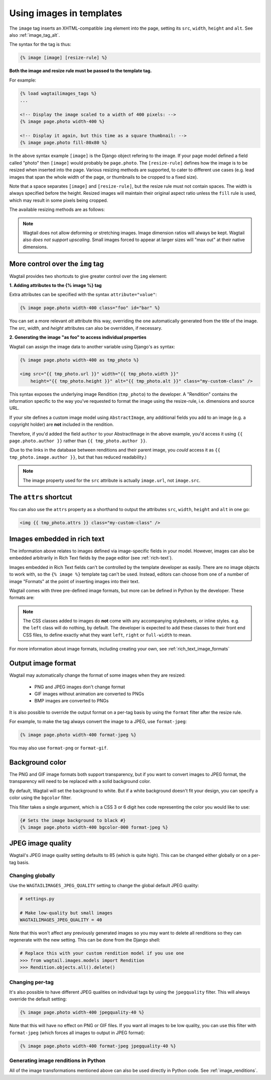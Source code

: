 .. _image_tag:

Using images in templates
=========================

The ``image`` tag inserts an XHTML-compatible ``img`` element into the page, setting its ``src``, ``width``, ``height`` and ``alt``. See also :ref:`image_tag_alt`.

The syntax for the tag is thus:

.. code-block:: html+django

    {% image [image] [resize-rule] %}

**Both the image and resize rule must be passed to the template tag.**

For example:

.. code-block:: html+django

    {% load wagtailimages_tags %}
    ...

    <!-- Display the image scaled to a width of 400 pixels: -->
    {% image page.photo width-400 %}

    <!-- Display it again, but this time as a square thumbnail: -->
    {% image page.photo fill-80x80 %}

In the above syntax example ``[image]`` is the Django object refering to the image. If your page model defined a field called "photo" then ``[image]`` would probably be ``page.photo``. The ``[resize-rule]`` defines how the image is to be resized when inserted into the page. Various resizing methods are supported, to cater to different use cases (e.g. lead images that span the whole width of the page, or thumbnails to be cropped to a fixed size).

Note that a space separates ``[image]`` and ``[resize-rule]``, but the resize rule must not contain spaces. The width is always specified before the height. Resized images will maintain their original aspect ratio unless the ``fill`` rule is used, which may result in some pixels being cropped.


The available resizing methods are as follows:


.. glossary::

    ``max``
        (takes two dimensions)

        .. code-block:: html+django

            {% image page.photo max-1000x500 %}

        Fit **within** the given dimensions.

        The longest edge will be reduced to the matching dimension specified. For example, a portrait image of width 1000 and height 2000, treated with the ``max-1000x500`` rule (a landscape layout) would result in the image being shrunk so the *height* was 500 pixels and the width was 250.

        .. figure:: ../_static/images/image_filter_max.png
          :alt: Example of max filter on an image.

          Exmple: The image will keep its proportions but fit within the max (green line) dimensions provided.


    ``min``
        (takes two dimensions)

        .. code-block:: html+django

            {% image page.photo min-500x200 %}

        **Cover** the given dimensions.

        This may result in an image slightly **larger** than the dimensions you specify. A square image of width 2000 and height 2000, treated with the ``min-500x200`` rule would have its height and width changed to 500, i.e matching the *width* of the resize-rule, but greater than the height.

        .. figure:: ../_static/images/image_filter_min.png
          :alt: Example of min filter on an image.

          Example: The image will keep its proportions while filling at least the min (green line) dimensions provided.


    ``width``
        (takes one dimension)

        .. code-block:: html+django

            {% image page.photo width-640 %}

        Reduces the width of the image to the dimension specified.

    ``height``
        (takes one dimension)

        .. code-block:: html+django

            {% image page.photo height-480 %}

        Resize the height of the image to the dimension specified.

    ``fill``
        (takes two dimensions and an optional ``-c`` parameter)

        .. code-block:: html+django

            {% image page.photo fill-200x200 %}

        Resize and **crop** to fill the **exact** dimensions specified.

        This can be particularly useful for websites requiring square thumbnails of arbitrary images. For example, a landscape image of width 2000 and height 1000 treated with the ``fill200x200`` rule would have its height reduced to 200, then its width (ordinarily 400) cropped to 200.

        This resize-rule will crop to the image's focal point if it has been set. If not, it will crop to the centre of the image.

        .. figure:: ../_static/images/image_filter_fill.png
          :alt: Example of fill filter on an image.

          Example: The image is scaled and also cropped (red line) to fit as much of the image as possible within the provided dimensions.


        **On images that won't upscale**

        It's possible to request an image with ``fill`` dimensions that the image can't support without upscaling. e.g. an image of width 400 and height 200 requested with ``fill-400x400``. In this situation the *ratio of the requested fill* will be matched, but the dimension will not. So that example 400x200 image (a 2:1 ratio) could become 200x200 (a 1:1 ratio, matching the resize-rule).

        **Cropping closer to the focal point**

        By default, Wagtail will only crop enough to change the aspect ratio of the image to match the ratio in the resize-rule.

        In some cases (e.g. thumbnails), it may be preferable to crop closer to the focal point, so that the subject of the image is more prominent.

        You can do this by appending ``-c<percentage>`` at the end of the resize-rule. For example, if you would like the image to be cropped as closely as possible to its focal point, add ``-c100``:

        .. code-block:: html+django

            {% image page.photo fill-200x200-c100 %}

        This will crop the image as much as it can, without cropping into the focal point.

        If you find that ``-c100`` is too close, you can try ``-c75`` or ``-c50``. Any whole number from 0 to 100 is accepted.

        .. figure:: ../_static/images/image_filter_fill_focal.png
          :alt: Example of fill filter on an image with a focal point set.

          Example: The focal point is set off centre so the image is scaled and also cropped like fill, however the center point of the crop is positioned closer the focal point.

        .. figure:: ../_static/images/image_filter_fill_focal_close.png
          :alt: Example of fill and closeness filter on an image with a focal point set.

          Example: With ``-c75`` set, the final crop will be closer to the focal point.


    ``original``
        (takes no dimensions)

        .. code-block:: html+django

            {% image page.photo original %}

        Renders the image at its original size.



.. Note::
    Wagtail does not allow deforming or stretching images. Image dimension ratios will always be kept. Wagtail also *does not support upscaling*. Small images forced to appear at larger sizes will "max out" at their native dimensions.


.. _image_tag_alt:

More control over the ``img`` tag
---------------------------------

Wagtail provides two shortcuts to give greater control over the ``img`` element:

**1. Adding attributes to the  {% image %} tag**

Extra attributes can be specified with the syntax ``attribute="value"``:

.. code-block:: html+django

    {% image page.photo width-400 class="foo" id="bar" %}

You can set a more relevant `alt` attribute this way, overriding the one automatically generated from the title of the image. The `src`, `width`, and `height` attributes can also be overridden, if necessary.

**2. Generating the image "as foo" to access individual properties**

Wagtail can assign the image data to another variable using Django's ``as`` syntax:

.. code-block:: html+django

    {% image page.photo width-400 as tmp_photo %}

    <img src="{{ tmp_photo.url }}" width="{{ tmp_photo.width }}"
        height="{{ tmp_photo.height }}" alt="{{ tmp_photo.alt }}" class="my-custom-class" />


This syntax exposes the underlying image Rendition (``tmp_photo``) to the developer. A "Rendition" contains the information specific to the way you've requested to format the image using the resize-rule, i.e. dimensions and source URL.

If your site defines a custom image model using ``AbstractImage``, any additional fields you add to an image (e.g. a copyright holder) are **not** included in the rendition.

Therefore, if you'd added the field ``author`` to your AbstractImage in the above example, you'd access it using ``{{ page.photo.author }}`` rather than ``{{ tmp_photo.author }}``.

(Due to the links in the database between renditions and their parent image, you *could* access it as ``{{ tmp_photo.image.author }}``, but that has reduced readability.)


.. Note::
    The image property used for the ``src`` attribute is actually ``image.url``, not ``image.src``.


The ``attrs`` shortcut
-----------------------

You can also use the ``attrs`` property as a shorthand to output the attributes ``src``, ``width``, ``height`` and ``alt`` in one go:

.. code-block:: html+django

    <img {{ tmp_photo.attrs }} class="my-custom-class" />


Images embedded in rich text
----------------------------

The information above relates to images defined via image-specific fields in your model. However, images can also be embedded arbitrarily in Rich Text fields by the page editor (see :ref:`rich-text`).

Images embedded in Rich Text fields can't be controlled by the template developer as easily. There are no image objects to work with, so the ``{% image %}`` template tag can't be used. Instead, editors can choose from one of a number of image "Formats" at the point of inserting images into their text.

Wagtail comes with three pre-defined image formats, but more can be defined in Python by the developer. These formats are:

.. glossary::

    ``Full width``
        Creates an image rendition using ``width-800``, giving the <img> tag the CSS class ``full-width``.

    ``Left-aligned``
        Creates an image rendition using ``width-500``, giving the <img> tag the CSS class ``left``.

    ``Right-aligned``
        Creates an image rendition using ``width-500``, giving the <img> tag the CSS class ``right``.

.. Note::

    The CSS classes added to images do **not** come with any accompanying stylesheets, or inline styles. e.g. the ``left`` class will do nothing, by default. The developer is expected to add these classes to their front end CSS files, to define exactly what they want ``left``, ``right`` or ``full-width`` to mean.

For more information about image formats, including creating your own, see :ref:`rich_text_image_formats`

.. _output_image_format:

Output image format
-------------------

Wagtail may automatically change the format of some images when they are resized:

 - PNG and JPEG images don't change format
 - GIF images without animation are converted to PNGs
 - BMP images are converted to PNGs

It is also possible to override the output format on a per-tag basis by using the
``format`` filter after the resize rule.

For example, to make the tag always convert the image to a JPEG, use ``format-jpeg``:

.. code-block:: html+Django

    {% image page.photo width-400 format-jpeg %}

You may also use ``format-png`` or ``format-gif``.

.. _image_background_color:

Background color
----------------

The PNG and GIF image formats both support transparency, but if you want to
convert images to JPEG format, the transparency will need to be replaced with a
solid background color.

By default, Wagtail will set the background to white. But if a white background
doesn't fit your design, you can specify a color using the ``bgcolor`` filter.

This filter takes a single argument, which is a CSS 3 or 6 digit hex code
representing the color you would like to use:

.. code-block:: html+Django

    {# Sets the image background to black #}
    {% image page.photo width-400 bgcolor-000 format-jpeg %}

.. _jpeg_image_quality:

JPEG image quality
------------------

Wagtail's JPEG image quality setting defaults to 85 (which is quite high). This
can be changed either globally or on a per-tag basis.

Changing globally
^^^^^^^^^^^^^^^^^

Use the ``WAGTAILIMAGES_JPEG_QUALITY`` setting to change the global default JPEG
quality:

.. code-block:: python

    # settings.py

    # Make low-quality but small images
    WAGTAILIMAGES_JPEG_QUALITY = 40

Note that this won't affect any previously generated images so you may want to
delete all renditions so they can regenerate with the new setting. This can be
done from the Django shell:

.. code-block:: python

    # Replace this with your custom rendition model if you use one
    >>> from wagtail.images.models import Rendition
    >>> Rendition.objects.all().delete()

Changing per-tag
^^^^^^^^^^^^^^^^

It's also possible to have different JPEG qualities on individual tags by using
the ``jpegquality`` filter. This will always override the default setting:

.. code-block:: html+Django

    {% image page.photo width-400 jpegquality-40 %}

Note that this will have no effect on PNG or GIF files. If you want all images
to be low quality, you can use this filter with ``format-jpeg`` (which forces
all images to output in JPEG format):

.. code-block:: html+Django

    {% image page.photo width-400 format-jpeg jpegquality-40 %}

Generating image renditions in Python
^^^^^^^^^^^^^^^^^^^^^^^^^^^^^^^^^^^^^

All of the image transformations mentioned above can also be used directly in Python code.
See :ref:`image_renditions`.
